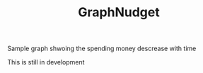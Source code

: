#+TITLE: GraphNudget

Sample graph shwoing the spending money descrease with time
#+attr_org: :width 600px
[[file:./photo.png]]

This is still in development
